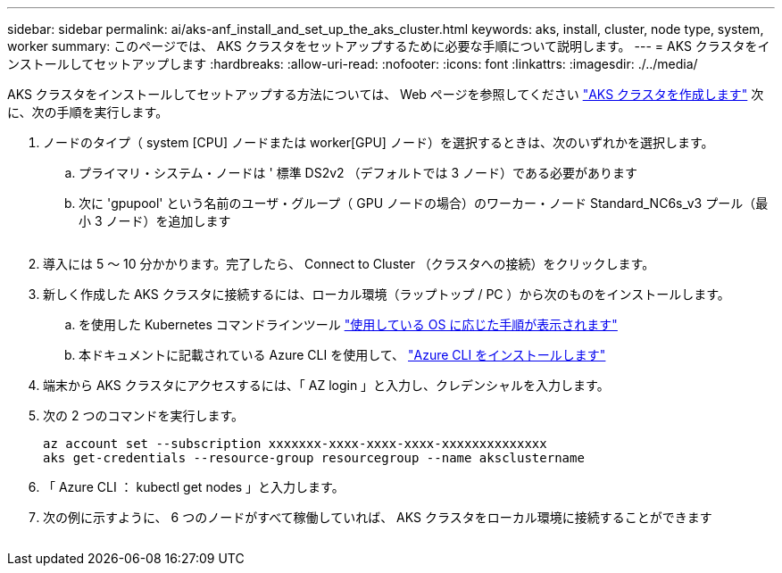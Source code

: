 ---
sidebar: sidebar 
permalink: ai/aks-anf_install_and_set_up_the_aks_cluster.html 
keywords: aks, install, cluster, node type, system, worker 
summary: このページでは、 AKS クラスタをセットアップするために必要な手順について説明します。 
---
= AKS クラスタをインストールしてセットアップします
:hardbreaks:
:allow-uri-read: 
:nofooter: 
:icons: font
:linkattrs: 
:imagesdir: ./../media/


[role="lead"]
AKS クラスタをインストールしてセットアップする方法については、 Web ページを参照してください https://docs.microsoft.com/azure/aks/kubernetes-walkthrough-portal["AKS クラスタを作成します"^] 次に、次の手順を実行します。

. ノードのタイプ（ system [CPU] ノードまたは worker[GPU] ノード）を選択するときは、次のいずれかを選択します。
+
.. プライマリ・システム・ノードは ' 標準 DS2v2 （デフォルトでは 3 ノード）である必要があります
.. 次に 'gpupool' という名前のユーザ・グループ（ GPU ノードの場合）のワーカー・ノード Standard_NC6s_v3 プール（最小 3 ノード）を追加します
+
image:aks-anf_image3.png[""]



. 導入には 5 ～ 10 分かかります。完了したら、 Connect to Cluster （クラスタへの接続）をクリックします。
. 新しく作成した AKS クラスタに接続するには、ローカル環境（ラップトップ / PC ）から次のものをインストールします。
+
.. を使用した Kubernetes コマンドラインツール https://kubernetes.io/docs/tasks/tools/install-kubectl/["使用している OS に応じた手順が表示されます"^]
.. 本ドキュメントに記載されている Azure CLI を使用して、 https://docs.microsoft.com/cli/azure/install-azure-cli["Azure CLI をインストールします"^]


. 端末から AKS クラスタにアクセスするには、「 AZ login 」と入力し、クレデンシャルを入力します。
. 次の 2 つのコマンドを実行します。
+
....
az account set --subscription xxxxxxx-xxxx-xxxx-xxxx-xxxxxxxxxxxxxx
aks get-credentials --resource-group resourcegroup --name aksclustername
....
. 「 Azure CLI ： kubectl get nodes 」と入力します。
. 次の例に示すように、 6 つのノードがすべて稼働していれば、 AKS クラスタをローカル環境に接続することができます


image:aks-anf_image4.png[""]

